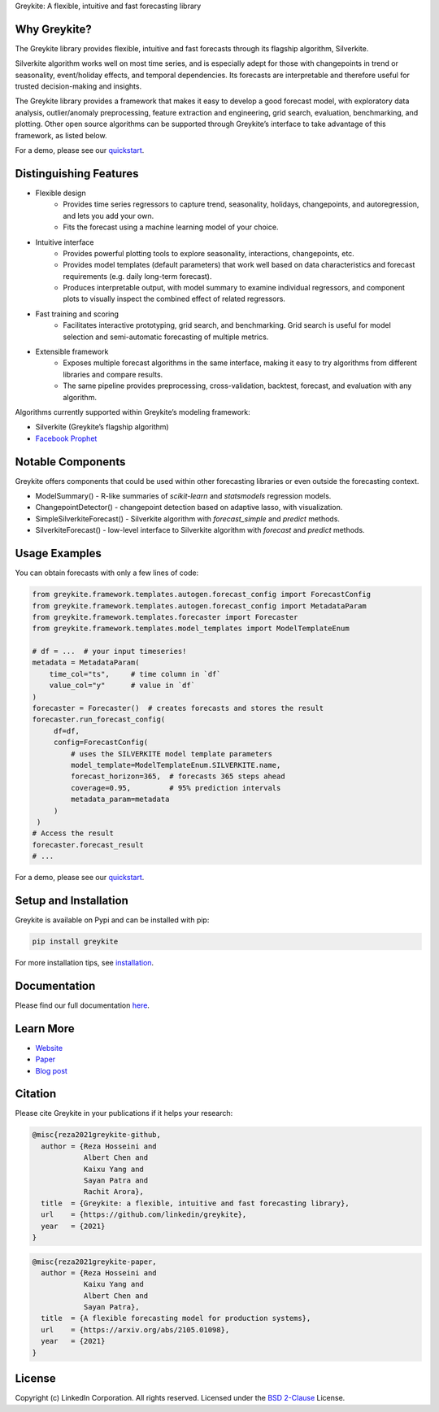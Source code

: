 ﻿Greykite: A flexible, intuitive and fast forecasting library

.. image:: https://raw.githubusercontent.com/linkedin/greykite/master/LOGO-C8.png
   :height: 300px
   :width: 450px
   :scale: 80%
   :alt: Greykite
   :align: center


Why Greykite?
-------------

The Greykite library provides flexible, intuitive and fast forecasts through its flagship algorithm, Silverkite.

Silverkite algorithm works well on most time series, and is especially adept for those with changepoints in trend or seasonality,
event/holiday effects, and temporal dependencies.
Its forecasts are interpretable and therefore useful for trusted decision-making and insights.

The Greykite library provides a framework that makes it easy to develop a good forecast model,
with exploratory data analysis, outlier/anomaly preprocessing, feature extraction and engineering, grid search,
evaluation, benchmarking, and plotting.
Other open source algorithms can be supported through Greykite’s interface to take advantage of this framework,
as listed below.

For a demo, please see our `quickstart <https://linkedin.github.io/greykite/get_started>`_.

Distinguishing Features
-----------------------

* Flexible design
    * Provides time series regressors to capture trend, seasonality, holidays,
      changepoints, and autoregression, and lets you add your own.
    * Fits the forecast using a machine learning model of your choice.
* Intuitive interface
    * Provides powerful plotting tools to explore seasonality, interactions, changepoints, etc.
    * Provides model templates (default parameters) that work well based on
      data characteristics and forecast requirements (e.g. daily long-term forecast).
    * Produces interpretable output, with model summary to examine individual regressors,
      and component plots to visually inspect the combined effect of related regressors.
* Fast training and scoring
    * Facilitates interactive prototyping, grid search, and benchmarking.
      Grid search is useful for model selection and semi-automatic forecasting of multiple metrics.
* Extensible framework
    * Exposes multiple forecast algorithms in the same interface,
      making it easy to try algorithms from different libraries and compare results.
    * The same pipeline provides preprocessing, cross-validation,
      backtest, forecast, and evaluation with any algorithm.

Algorithms currently supported within Greykite’s modeling framework:

* Silverkite (Greykite’s flagship algorithm)
* `Facebook Prophet <https://facebook.github.io/prophet/>`_

Notable Components
------------------

Greykite offers components that could be used within other forecasting
libraries or even outside the forecasting context.

* ModelSummary() - R-like summaries of `scikit-learn` and `statsmodels` regression models.
* ChangepointDetector() - changepoint detection based on adaptive lasso, with visualization.
* SimpleSilverkiteForecast() - Silverkite algorithm with `forecast_simple` and `predict` methods.
* SilverkiteForecast() - low-level interface to Silverkite algorithm with `forecast` and `predict` methods.

Usage Examples
--------------

You can obtain forecasts with only a few lines of code:

.. code-block:: python

    from greykite.framework.templates.autogen.forecast_config import ForecastConfig
    from greykite.framework.templates.autogen.forecast_config import MetadataParam
    from greykite.framework.templates.forecaster import Forecaster
    from greykite.framework.templates.model_templates import ModelTemplateEnum

    # df = ...  # your input timeseries!
    metadata = MetadataParam(
        time_col="ts",     # time column in `df`
        value_col="y"      # value in `df`
    )
    forecaster = Forecaster()  # creates forecasts and stores the result
    forecaster.run_forecast_config(
         df=df,
         config=ForecastConfig(
             # uses the SILVERKITE model template parameters
             model_template=ModelTemplateEnum.SILVERKITE.name,
             forecast_horizon=365,  # forecasts 365 steps ahead
             coverage=0.95,         # 95% prediction intervals
             metadata_param=metadata
         )
     )
    # Access the result
    forecaster.forecast_result
    # ...

For a demo, please see our `quickstart <https://linkedin.github.io/greykite/get_started>`_.

Setup and Installation
----------------------

Greykite is available on Pypi and can be installed with pip:

.. code-block::

    pip install greykite

For more installation tips, see `installation <http://linkedin.github.io/greykite/installation>`_.

Documentation
-------------

Please find our full documentation `here <http://linkedin.github.io/greykite/docs>`_.

Learn More
----------

* `Website <https://linkedin.github.io/greykite>`_
* `Paper <https://arxiv.org/abs/2105.01098>`_
* `Blog post <https://engineering.linkedin.com/blog/2021/greykite--a-flexible--intuitive--and-fast-forecasting-library>`_

Citation
--------

Please cite Greykite in your publications if it helps your research:

.. code-block::

    @misc{reza2021greykite-github,
      author = {Reza Hosseini and
                Albert Chen and
                Kaixu Yang and
                Sayan Patra and
                Rachit Arora},
      title  = {Greykite: a flexible, intuitive and fast forecasting library},
      url    = {https://github.com/linkedin/greykite},
      year   = {2021}
    }

.. code-block::

    @misc{reza2021greykite-paper,
      author = {Reza Hosseini and
                Kaixu Yang and
                Albert Chen and
                Sayan Patra},
      title  = {A flexible forecasting model for production systems},
      url    = {https://arxiv.org/abs/2105.01098},
      year   = {2021}
    }

License
-------

Copyright (c) LinkedIn Corporation. All rights reserved. Licensed under the
`BSD 2-Clause <https://opensource.org/licenses/BSD-2-Clause>`_ License.